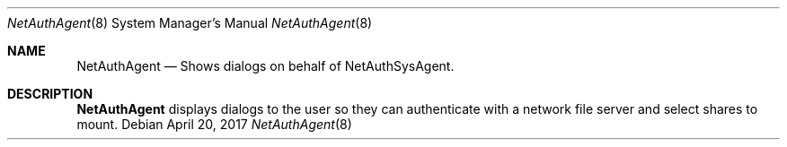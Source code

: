 .Dd April 20, 2017
.Dt NetAuthAgent 8
.Os
.Sh NAME
.Nm NetAuthAgent
.Nd Shows dialogs on behalf of NetAuthSysAgent.
.Sh DESCRIPTION
.Nm
displays dialogs to the user so they can authenticate
with a network file server and select shares to mount.
